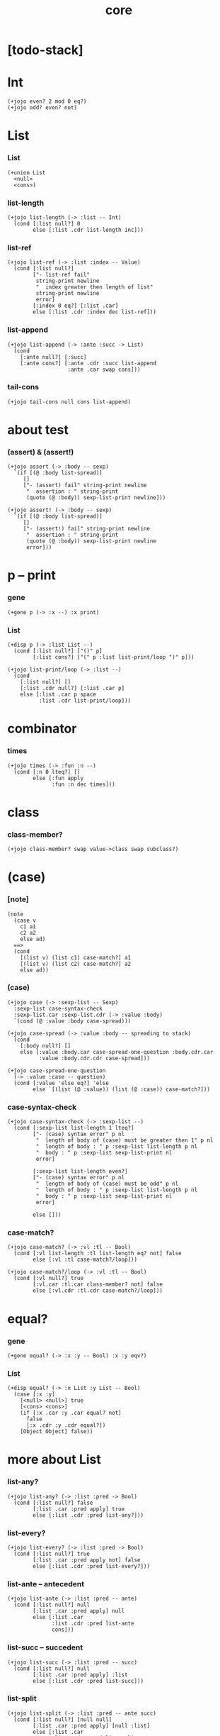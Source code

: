 #+html_head: <link rel="stylesheet" href="css/org-page.css"/>
#+property: tangle core.jo
#+title: core

* [todo-stack]

* Int

  #+begin_src jojo
  (+jojo even? 2 mod 0 eq?)
  (+jojo odd? even? not)
  #+end_src

* List

*** List

    #+begin_src jojo
    (+union List
      <null>
      <cons>)
    #+end_src

*** list-length

    #+begin_src jojo
    (+jojo list-length (-> :list -- Int)
      (cond [:list null?] 0
            else [:list .cdr list-length inc]))
    #+end_src

*** list-ref

    #+begin_src jojo
    (+jojo list-ref (-> :list :index -- Value)
      (cond [:list null?]
            ["- list-ref fail"
             string-print newline
             "  index greater then length of list"
             string-print newline
             error]
            [:index 0 eq?] [:list .car]
            else [:list .cdr :index dec list-ref]))
    #+end_src

*** list-append

    #+begin_src jojo
    (+jojo list-append (-> :ante :succ -> List)
      (cond
        [:ante null?] [:succ]
        [:ante cons?] [:ante .cdr :succ list-append
                       :ante .car swap cons]))
    #+end_src

*** tail-cons

    #+begin_src jojo
    (+jojo tail-cons null cons list-append)
    #+end_src

* about test

*** (assert) & (assert!)

    #+begin_src jojo
    (+jojo assert (-> :body -- sexp)
      `(if [(@ :body list-spread)]
         []
         ["- (assert) fail" string-print newline
          "  assertion : " string-print
          (quote (@ :body)) sexp-list-print newline]))

    (+jojo assert! (-> :body -- sexp)
      `(if [(@ :body list-spread)]
         []
         ["- (assert!) fail" string-print newline
          "  assertion : " string-print
          (quote (@ :body)) sexp-list-print newline
          error]))
    #+end_src

* p -- print

*** gene

    #+begin_src jojo
    (+gene p (-> :x --) :x print)
    #+end_src

*** List

    #+begin_src jojo
    (+disp p (-> :list List --)
      (cond [:list null?] ["()" p]
            [:list cons?] ["(" p :list list-print/loop ")" p]))

    (+jojo list-print/loop (-> :list --)
      (cond
        [:list null?] []
        [:list .cdr null?] [:list .car p]
        else [:list .car p space
              :list .cdr list-print/loop]))
    #+end_src

* combinator

*** times

    #+begin_src jojo
    (+jojo times (-> :fun :n --)
      (cond [:n 0 lteq?] []
            else [:fun apply
                  :fun :n dec times]))
    #+end_src

* class

*** class-member?

    #+begin_src jojo
    (+jojo class-member? swap value->class swap subclass?)
    #+end_src

* (case)

*** [note]

    #+begin_src jojo
    (note
      (case v
        c1 a1
        c2 a2
        else ad)
      ==>
      (cond
        [(list v) (list c1) case-match?] a1
        [(list v) (list c2) case-match?] a2
        else ad))
    #+end_src

*** (case)

    #+begin_src jojo
    (+jojo case (-> :sexp-list -- Sexp)
      :sexp-list case-syntax-check
      :sexp-list.car :sexp-list.cdr (-> :value :body)
      `(cond (@ :value :body case-spread)))

    (+jojo case-spread (-> :value :body -- spreading to stack)
      (cond
        [:body null?] []
        else [:value :body.car case-spread-one-question :body.cdr.car
              :value :body.cdr.cdr case-spread]))

    (+jojo case-spread-one-question
      (-> :value :case -- question)
      (cond [:value 'else eq?] 'else
            else `[(list (@ :value)) (list (@ :case)) case-match?]))
    #+end_src

*** case-syntax-check

    #+begin_src jojo
    (+jojo case-syntax-check (-> :sexp-list --)
      (cond [:sexp-list list-length 1 lteq?]
            ["- (case) syntax error" p nl
             "  length of body of (case) must be greater then 1" p nl
             "  length of body : " p :sexp-list list-length p nl
             "  body : " p :sexp-list sexp-list-print nl
             error]

            [:sexp-list list-length even?]
            ["- (case) syntax error" p nl
             "  length of body of (case) must be odd" p nl
             "  length of body : " p :sexp-list list-length p nl
             "  body : " p :sexp-list sexp-list-print nl
             error]

            else []))
    #+end_src

*** case-match?

    #+begin_src jojo
    (+jojo case-match? (-> :vl :tl -- Bool)
      (cond [:vl list-length :tl list-length eq? not] false
            else [:vl :tl case-match?/loop]))

    (+jojo case-match?/loop (-> :vl :tl -- Bool)
      (cond [:vl null?] true
            [:vl.car :tl.car class-member? not] false
            else [:vl.cdr :tl.cdr case-match?/loop]))
    #+end_src

* equal?

*** gene

    #+begin_src jojo
    (+gene equal? (-> :x :y -- Bool) :x :y eqv?)
    #+end_src

*** List

    #+begin_src jojo
    (+disp equal? (-> :x List :y List -- Bool)
      (case [:x :y]
        [<null> <null>] true
        [<cons> <cons>]
        (if [:x .car :y .car equal? not]
          false
          [:x .cdr :y .cdr equal?])
        [Object Object] false))
    #+end_src

* more about List

*** list-any?

    #+begin_src jojo
    (+jojo list-any? (-> :list :pred -> Bool)
      (cond [:list null?] false
            [:list .car :pred apply] true
            else [:list .cdr :pred list-any?]))
    #+end_src

*** list-every?

    #+begin_src jojo
    (+jojo list-every? (-> :list :pred -> Bool)
      (cond [:list null?] true
            [:list .car :pred apply not] false
            else [:list .cdr :pred list-every?]))
    #+end_src

*** list-ante -- antecedent

    #+begin_src jojo
    (+jojo list-ante (-> :list :pred -- ante)
      (cond [:list null?] null
            [:list .car :pred apply] null
            else [:list .car
                  :list .cdr :pred list-ante
                  cons]))
    #+end_src

*** list-succ -- succedent

    #+begin_src jojo
    (+jojo list-succ (-> :list :pred -- succ)
      (cond [:list null?] null
            [:list .car :pred apply] :list
            else [:list .cdr :pred list-succ]))
    #+end_src

*** list-split

    #+begin_src jojo
    (+jojo list-split (-> :list :pred -- ante succ)
      (cond [:list null?] [null null]
            [:list .car :pred apply] [null :list]
            else [:list .car
                  :list .cdr :pred list-split
                  :succ! cons :succ]))
    #+end_src

*** list-map

    #+begin_src jojo
    (+jojo list-map (-> :list :fun -- List)
      (case :list
        <null> null
        <cons> [:list .car :fun apply :list .cdr :fun list-map cons]))
    #+end_src

*** list-for-each

    #+begin_src jojo
    (+jojo list-for-each (-> :list :fun --)
      (case :list
        <null> []
        <cons> [:list .car :fun apply :list .cdr :fun list-for-each]))
    #+end_src

*** list-filter

    #+begin_src jojo
    (+jojo list-filter (-> :list :pred -- List)
      (cond [:list null?] null
            [:list .car :pred apply]
            [:list .car :list .cdr :pred list-filter cons]
            else [:list .cdr :pred list-filter]))
    #+end_src

*** list-reverse

    #+begin_src jojo
    (+jojo list-reverse null swap list-reverse-swap-append)

    (+jojo list-reverse-swap-append (-> ante :list -- List)
      (case :list
        <null> []
        <cons> [:list .car swap cons
                :list .cdr
                list-reverse-swap-append]))
    #+end_src

*** list-foldr

    #+begin_src jojo
    (+jojo list-foldr (-> a :list, :b, :a-b->b -- b)
      (case :list
        <null> :b
        <cons> [:list .car
                :list .cdr :b :a-b->b list-foldr
                :a-b->b apply]))
    #+end_src

*** list-foldl

    #+begin_src jojo
    (+jojo list-foldl (-> a :list, :b, :b-a->b -- b)
      (case :list
        <null> :b
        <cons> [:list .cdr :b :b-a->b list-foldl
                :list .car
                :b-a->b apply]))
    #+end_src

*** list-member?

    #+begin_src jojo
    (+jojo list-member? (-> :list :x -- Bool)
      :list {:x equal?} list-any?)
    #+end_src
